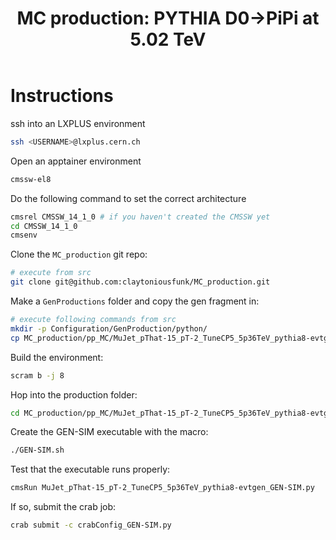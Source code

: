 #+title: MC production: PYTHIA D0->PiPi at 5.02 TeV 

* Instructions

ssh into an LXPLUS environment

#+begin_src sh
  ssh <USERNAME>@lxplus.cern.ch
#+end_src

Open an apptainer environment

#+begin_src sh
  cmssw-el8
#+end_src

Do the following command to set the correct architecture

#+begin_src sh
  cmsrel CMSSW_14_1_0 # if you haven't created the CMSSW yet
  cd CMSSW_14_1_0
  cmsenv
#+end_src

Clone the ~MC_production~ git repo:

#+begin_src sh
  # execute from src
  git clone git@github.com:claytoniousfunk/MC_production.git  
#+end_src

Make a ~GenProductions~ folder and copy the gen fragment in:

#+begin_src sh
  # execute following commands from src
  mkdir -p Configuration/GenProduction/python/
  cp MC_production/pp_MC/MuJet_pThat-15_pT-2_TuneCP5_5p36TeV_pythia8-evtgen/MuJet_pThat-15_pT-2_TuneCP5_5p36TeV_pythia8-evtgen_genFragment.py Configuration/GenProduction/python/
#+end_src

Build the environment:
#+begin_src sh
  scram b -j 8
#+end_src

Hop into the production folder:

#+begin_src sh
  cd MC_production/pp_MC/MuJet_pThat-15_pT-2_TuneCP5_5p36TeV_pythia8-evtgen
#+end_src

Create the GEN-SIM executable with the macro:

#+begin_src sh
  ./GEN-SIM.sh
#+end_src

Test that the executable runs properly:

#+begin_src sh
  cmsRun MuJet_pThat-15_pT-2_TuneCP5_5p36TeV_pythia8-evtgen_GEN-SIM.py
#+end_src

If so, submit the crab job:

#+begin_src sh
  crab submit -c crabConfig_GEN-SIM.py
#+end_src

